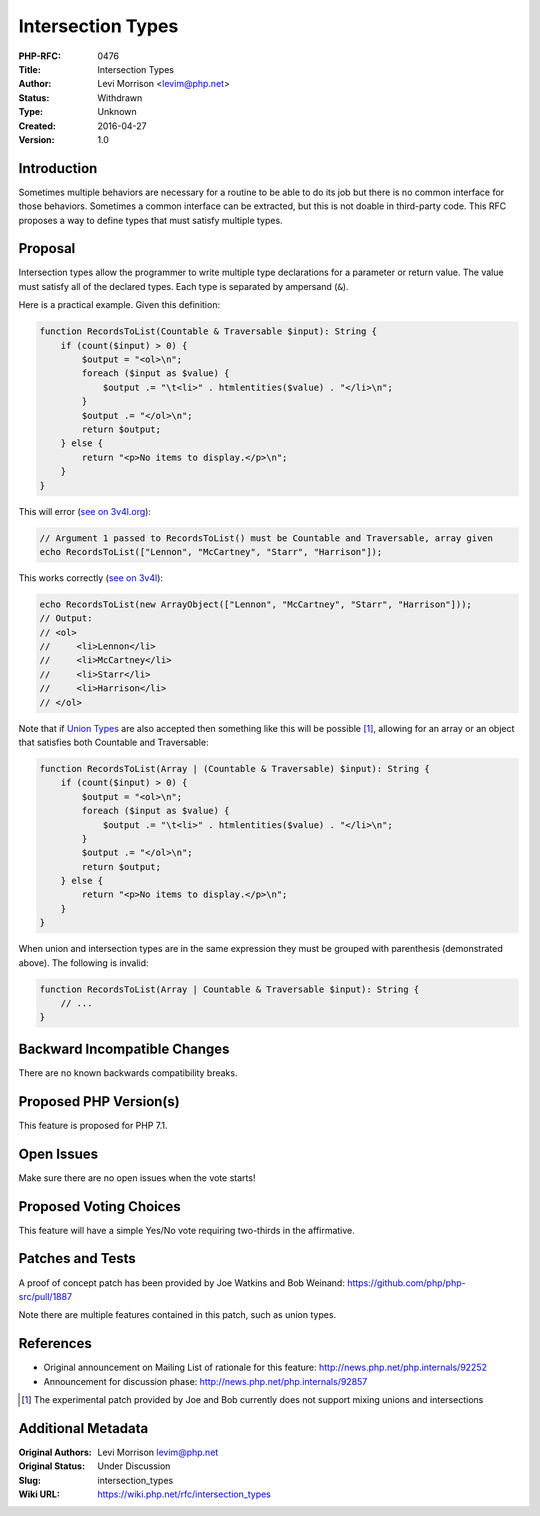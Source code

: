 Intersection Types
==================

:PHP-RFC: 0476
:Title: Intersection Types
:Author: Levi Morrison <levim@php.net>
:Status: Withdrawn
:Type: Unknown
:Created: 2016-04-27
:Version: 1.0

Introduction
------------

Sometimes multiple behaviors are necessary for a routine to be able to
do its job but there is no common interface for those behaviors.
Sometimes a common interface can be extracted, but this is not doable in
third-party code. This RFC proposes a way to define types that must
satisfy multiple types.

Proposal
--------

Intersection types allow the programmer to write multiple type
declarations for a parameter or return value. The value must satisfy all
of the declared types. Each type is separated by ampersand (``&``).

Here is a practical example. Given this definition:

.. code:: php

   function RecordsToList(Countable & Traversable $input): String {
       if (count($input) > 0) {
           $output = "<ol>\n";
           foreach ($input as $value) {
               $output .= "\t<li>" . htmlentities($value) . "</li>\n";
           }
           $output .= "</ol>\n";
           return $output;
       } else {
           return "<p>No items to display.</p>\n";
       }
   }

This will error (`see on
3v4l.org <https://3v4l.org/qCeXi/rfc#rfc-multi-types>`__):

.. code:: php

   // Argument 1 passed to RecordsToList() must be Countable and Traversable, array given
   echo RecordsToList(["Lennon", "McCartney", "Starr", "Harrison"]);

This works correctly (`see on
3v4l <https://3v4l.org/7GvqN/rfc#rfc-multi-types>`__):

.. code:: php

   echo RecordsToList(new ArrayObject(["Lennon", "McCartney", "Starr", "Harrison"]));
   // Output:
   // <ol>
   //     <li>Lennon</li>
   //     <li>McCartney</li>
   //     <li>Starr</li>
   //     <li>Harrison</li>
   // </ol>

Note that if `Union Types </rfc/union_types>`__ are also accepted then
something like this will be possible [1]_, allowing for an array or an
object that satisfies both Countable and Traversable:

.. code:: php

   function RecordsToList(Array | (Countable & Traversable) $input): String {
       if (count($input) > 0) {
           $output = "<ol>\n";
           foreach ($input as $value) {
               $output .= "\t<li>" . htmlentities($value) . "</li>\n";
           }
           $output .= "</ol>\n";
           return $output;
       } else {
           return "<p>No items to display.</p>\n";
       }
   }

When union and intersection types are in the same expression they must
be grouped with parenthesis (demonstrated above). The following is
invalid:

.. code:: php

   function RecordsToList(Array | Countable & Traversable $input): String {
       // ...
   }

Backward Incompatible Changes
-----------------------------

There are no known backwards compatibility breaks.

Proposed PHP Version(s)
-----------------------

This feature is proposed for PHP 7.1.

Open Issues
-----------

Make sure there are no open issues when the vote starts!

Proposed Voting Choices
-----------------------

This feature will have a simple Yes/No vote requiring two-thirds in the
affirmative.

Patches and Tests
-----------------

A proof of concept patch has been provided by Joe Watkins and Bob
Weinand: https://github.com/php/php-src/pull/1887

Note there are multiple features contained in this patch, such as union
types.

References
----------

-  Original announcement on Mailing List of rationale for this feature:
   http://news.php.net/php.internals/92252
-  Announcement for discussion phase:
   http://news.php.net/php.internals/92857

.. [1]
   The experimental patch provided by Joe and Bob currently does not
   support mixing unions and intersections

Additional Metadata
-------------------

:Original Authors: Levi Morrison levim@php.net
:Original Status: Under Discussion
:Slug: intersection_types
:Wiki URL: https://wiki.php.net/rfc/intersection_types
